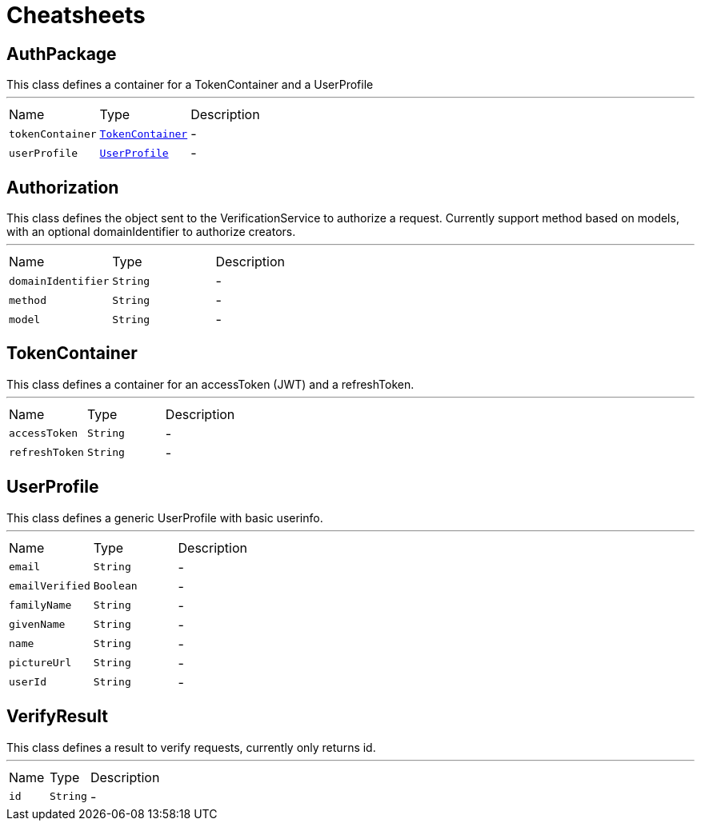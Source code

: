 = Cheatsheets

[[AuthPackage]]
== AuthPackage

++++
 This class defines a container for a TokenContainer and a UserProfile
++++
'''

[cols=">25%,^25%,50%"]
[frame="topbot"]
|===
^|Name | Type ^| Description
|[[tokenContainer]]`tokenContainer`|`link:dataobjects.html#TokenContainer[TokenContainer]`|-
|[[userProfile]]`userProfile`|`link:dataobjects.html#UserProfile[UserProfile]`|-
|===

[[Authorization]]
== Authorization

++++
 This class defines the object sent to the VerificationService to authorize a request. Currently support method based
 on models, with an optional domainIdentifier to authorize creators.
++++
'''

[cols=">25%,^25%,50%"]
[frame="topbot"]
|===
^|Name | Type ^| Description
|[[domainIdentifier]]`domainIdentifier`|`String`|-
|[[method]]`method`|`String`|-
|[[model]]`model`|`String`|-
|===

[[TokenContainer]]
== TokenContainer

++++
 This class defines a container for an accessToken (JWT) and a refreshToken.
++++
'''

[cols=">25%,^25%,50%"]
[frame="topbot"]
|===
^|Name | Type ^| Description
|[[accessToken]]`accessToken`|`String`|-
|[[refreshToken]]`refreshToken`|`String`|-
|===

[[UserProfile]]
== UserProfile

++++
 This class defines a generic UserProfile with basic userinfo.
++++
'''

[cols=">25%,^25%,50%"]
[frame="topbot"]
|===
^|Name | Type ^| Description
|[[email]]`email`|`String`|-
|[[emailVerified]]`emailVerified`|`Boolean`|-
|[[familyName]]`familyName`|`String`|-
|[[givenName]]`givenName`|`String`|-
|[[name]]`name`|`String`|-
|[[pictureUrl]]`pictureUrl`|`String`|-
|[[userId]]`userId`|`String`|-
|===

[[VerifyResult]]
== VerifyResult

++++
 This class defines a result to verify requests, currently only returns id.
++++
'''

[cols=">25%,^25%,50%"]
[frame="topbot"]
|===
^|Name | Type ^| Description
|[[id]]`id`|`String`|-
|===

